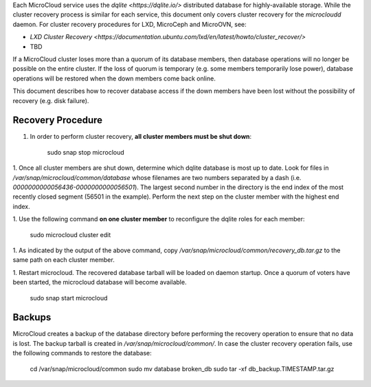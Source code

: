 .. _howto-recover:

Each MicroCloud service uses the `dqlite <https://dqlite.io/>` distributed
database for highly-available storage. While the cluster recovery process is
similar for each service, this document only covers cluster recovery for the
`microcloudd` daemon. For cluster recovery procedures for LXD, MicroCeph and
MicroOVN, see:

- `LXD Cluster Recovery <https://documentation.ubuntu.com/lxd/en/latest/howto/cluster_recover/>`
- TBD

If a MicroCloud cluster loses more than a quorum of its database members, then
database operations will no longer be possible on the entire cluster. If the
loss of quorum is temporary (e.g. some members temporarily lose power), database
operations will be restored when the down members come back online.

This document describes how to recover database access if the down members have
been lost without the possibility of recovery (e.g. disk failure).

Recovery Procedure
------------------

1. In order to perform cluster recovery, **all cluster members must be shut down**:

       sudo snap stop microcloud

1. Once all cluster members are shut down, determine which dqlite database is
most up to date. Look for files in `/var/snap/microcloud/common/database` whose
filenames are two numbers separated by a dash (i.e.
`0000000000056436-0000000000056501`). The largest second number in the directory
is the end index of the most recently closed segment (56501 in the example).
Perform the next step on the cluster member with the highest end index.

1. Use the following command **on one cluster member** to reconfigure the dqlite
roles for each member:

       sudo microcloud cluster edit

1. As indicated by the output of the above command, copy
`/var/snap/microcloud/common/recovery_db.tar.gz` to the same path on each
cluster member.

1. Restart microcloud. The recovered database tarball will be loaded on daemon
startup. Once a quorum of voters have been started, the microcloud database
will become available.

       sudo snap start microcloud

Backups
-------
MicroCloud creates a backup of the database directory before performing the
recovery operation to ensure that no data is lost. The backup tarball is created
in `/var/snap/microcloud/common/`. In case the cluster recovery operation fails,
use the following commands to restore the database:

       cd /var/snap/microcloud/common
       sudo mv database broken_db
       sudo tar -xf db_backup.TIMESTAMP.tar.gz
